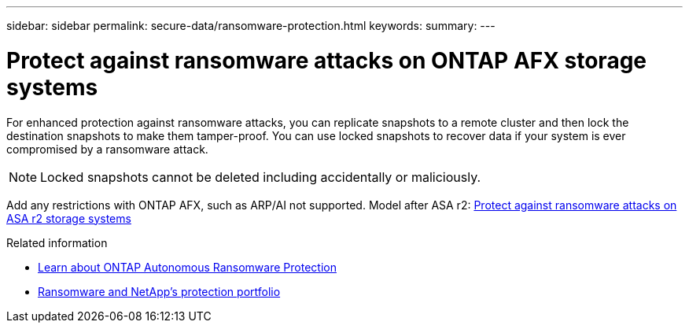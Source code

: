 ---
sidebar: sidebar
permalink: secure-data/ransomware-protection.html
keywords: 
summary: 
---

= Protect against ransomware attacks on ONTAP AFX storage systems
:icons: font
:imagesdir: ../media/

[.lead]
For enhanced protection against ransomware attacks, you can replicate snapshots to a remote cluster and then lock the destination snapshots to make them tamper-proof. You can use locked snapshots to recover data if your system is ever compromised by a ransomware attack.

[NOTE]
Locked snapshots cannot be deleted including accidentally or maliciously.

Add any restrictions with ONTAP AFX, such as ARP/AI not supported. Model after ASA r2: https://docs.netapp.com/us-en/asa-r2/secure-data/ransomware-protection.html[Protect against ransomware attacks on ASA r2 storage systems^]

.Related information

* https://docs.netapp.com/us-en/ontap/anti-ransomware/index.html[Learn about ONTAP Autonomous Ransomware Protection^]

* https://docs.netapp.com/us-en/ontap-technical-reports/ransomware-solutions/ransomware-overview.html[Ransomware and NetApp's protection portfolio^]
